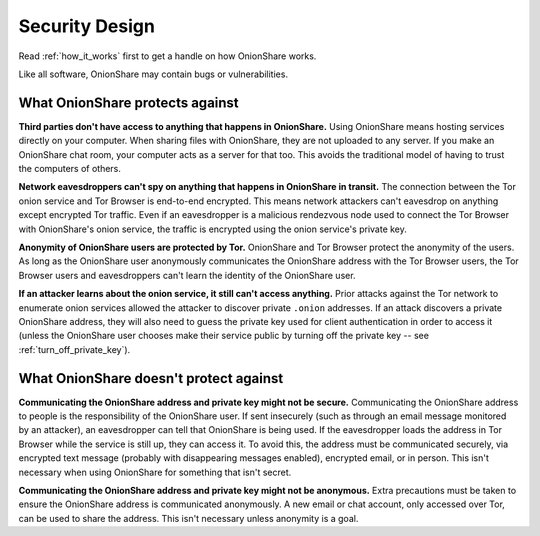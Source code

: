 Security Design
===============

Read :ref:`how_it_works` first to get a handle on how OnionShare works.

Like all software, OnionShare may contain bugs or vulnerabilities.

What OnionShare protects against
--------------------------------

**Third parties don't have access to anything that happens in OnionShare.** Using OnionShare means hosting services directly on your computer. When sharing files with OnionShare, they are not uploaded to any server. If you make an OnionShare chat room, your computer acts as a server for that too. This avoids the traditional model of having to trust the computers of others.

**Network eavesdroppers can't spy on anything that happens in OnionShare in transit.** The connection between the Tor onion service and Tor Browser is end-to-end encrypted. This means network attackers can't eavesdrop on anything except encrypted Tor traffic. Even if an eavesdropper is a malicious rendezvous node used to connect the Tor Browser with OnionShare's onion service, the traffic is encrypted using the onion service's private key.

**Anonymity of OnionShare users are protected by Tor.** OnionShare and Tor Browser protect the anonymity of the users. As long as the OnionShare user anonymously communicates the OnionShare address with the Tor Browser users, the Tor Browser users and eavesdroppers can't learn the identity of the OnionShare user.

**If an attacker learns about the onion service, it still can't access anything.** Prior attacks against the Tor network to enumerate onion services allowed the attacker to discover private ``.onion`` addresses. If an attack discovers a private OnionShare address, they will also need to guess the private key used for client authentication in order to access it (unless the OnionShare user chooses make their service public by turning off the private key -- see :ref:`turn_off_private_key`).

What OnionShare doesn't protect against
---------------------------------------

**Communicating the OnionShare address and private key might not be secure.** Communicating the OnionShare address to people is the responsibility of the OnionShare user. If sent insecurely (such as through an email message monitored by an attacker), an eavesdropper can tell that OnionShare is being used. If the eavesdropper loads the address in Tor Browser while the service is still up, they can access it. To avoid this, the address must be communicated securely, via encrypted text message (probably with disappearing messages enabled), encrypted email, or in person. This isn't necessary when using OnionShare for something that isn't secret.

**Communicating the OnionShare address and private key might not be anonymous.** Extra precautions must be taken to ensure the OnionShare address is communicated anonymously. A new email or chat account, only accessed over Tor, can be used to share the address. This isn't necessary unless anonymity is a goal.
